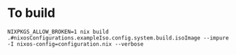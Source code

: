 * To build
#+BEGIN_SRC shell
NIXPKGS_ALLOW_BROKEN=1 nix build .#nixosConfigurations.exampleIso.config.system.build.isoImage --impure -I nixos-config=configuration.nix --verbose
#+END_SRC
